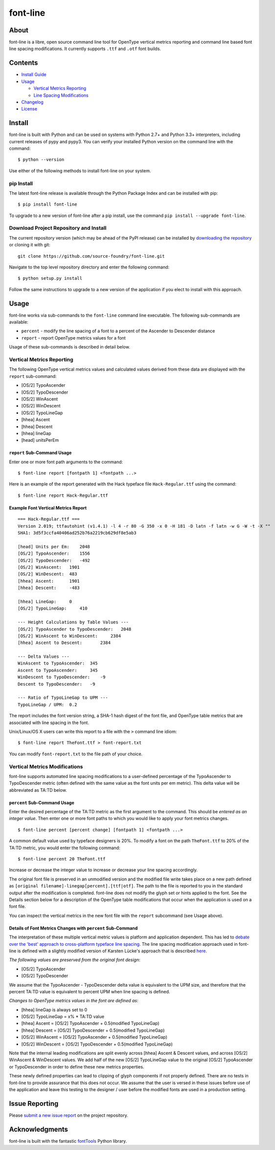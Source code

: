 font-line |Build Status| |Build status|
---------------------------------------

About
~~~~~

font-line is a libre, open source command line tool for OpenType
vertical metrics reporting and command line based font line spacing
modifications. It currently supports ``.ttf`` and ``.otf`` font builds.

Contents
~~~~~~~~

-  `Install
   Guide <https://github.com/source-foundry/font-line#install>`__
-  `Usage <https://github.com/source-foundry/font-line#usage>`__

   -  `Vertical Metrics
      Reporting <https://github.com/source-foundry/font-line#vertical-metrics-reporting>`__
   -  `Line Spacing
      Modifications <https://github.com/source-foundry/font-line#vertical-metrics-modifications>`__

-  `Changelog <https://github.com/source-foundry/font-line/blob/master/CHANGELOG.md>`__
-  `License <https://github.com/source-foundry/font-line/blob/master/docs/LICENSE>`__

Install
~~~~~~~

font-line is built with Python and can be used on systems with Python
2.7+ and Python 3.3+ interpreters, including current releases of pypy
and pypy3. You can verify your installed Python version on the command
line with the command:

::

    $ python --version

Use either of the following methods to install font-line on your system.

pip Install
^^^^^^^^^^^

The latest font-line release is available through the Python Package
Index and can be installed with pip:

::

    $ pip install font-line

To upgrade to a new version of font-line after a pip install, use the
command ``pip install --upgrade font-line``.

Download Project Repository and Install
^^^^^^^^^^^^^^^^^^^^^^^^^^^^^^^^^^^^^^^

The current repository version (which may be ahead of the PyPI release)
can be installed by `downloading the
repository <https://github.com/source-foundry/font-line/archive/master.zip>`__
or cloning it with git:

::

    git clone https://github.com/source-foundry/font-line.git

Navigate to the top level repository directory and enter the following
command:

::

    $ python setup.py install

Follow the same instructions to upgrade to a new version of the
application if you elect to install with this approach.

Usage
~~~~~

font-line works via sub-commands to the ``font-line`` command line
executable. The following sub-commands are available:

-  ``percent`` - modify the line spacing of a font to a percent of the
   Ascender to Descender distance
-  ``report`` - report OpenType metrics values for a font

Usage of these sub-commands is described in detail below.

Vertical Metrics Reporting
^^^^^^^^^^^^^^^^^^^^^^^^^^

The following OpenType vertical metrics values and calculated values
derived from these data are displayed with the ``report`` sub-command:

-  [OS/2] TypoAscender
-  [OS/2] TypoDescender
-  [OS/2] WinAscent
-  [OS/2] WinDescent
-  [OS/2] TypoLineGap
-  [hhea] Ascent
-  [hhea] Descent
-  [hhea] lineGap
-  [head] unitsPerEm

``report`` Sub-Command Usage
''''''''''''''''''''''''''''

Enter one or more font path arguments to the command:

::

    $ font-line report [fontpath 1] <fontpath ...>

Here is an example of the report generated with the Hack typeface file
``Hack-Regular.ttf`` using the command:

::

    $ font-line report Hack-Regular.ttf

Example Font Vertical Metrics Report
''''''''''''''''''''''''''''''''''''

::

    === Hack-Regular.ttf ===
    Version 2.019; ttfautohint (v1.4.1) -l 4 -r 80 -G 350 -x 0 -H 181 -D latn -f latn -w G -W -t -X ""
    SHA1: 3d5f3ccfa40406ad252b76a2219cb629df8e5ab3

    [head] Units per Em:    2048
    [OS/2] TypoAscender:    1556
    [OS/2] TypoDescender:   -492
    [OS/2] WinAscent:   1901
    [OS/2] WinDescent:  483
    [hhea] Ascent:      1901
    [hhea] Descent:     -483

    [hhea] LineGap:     0
    [OS/2] TypoLineGap:     410

    --- Height Calculations by Table Values ---
    [OS/2] TypoAscender to TypoDescender:   2048
    [OS/2] WinAscent to WinDescent:     2384
    [hhea] Ascent to Descent:       2384

    --- Delta Values ---
    WinAscent to TypoAscender:  345
    Ascent to TypoAscender:     345
    WinDescent to TypoDescender:    -9
    Descent to TypoDescender:   -9

    --- Ratio of TypoLineGap to UPM ---
    TypoLineGap / UPM:  0.2

The report includes the font version string, a SHA-1 hash digest of the
font file, and OpenType table metrics that are associated with line
spacing in the font.

Unix/Linux/OS X users can write this report to a file with the ``>``
command line idiom:

::

    $ font-line report TheFont.ttf > font-report.txt

You can modify ``font-report.txt`` to the file path of your choice.

Vertical Metrics Modifications
^^^^^^^^^^^^^^^^^^^^^^^^^^^^^^

font-line supports automated line spacing modifications to a
user-defined percentage of the TypoAscender to TypoDescender metric
(often defined with the same value as the font units per em metric).
This delta value will be abbreviated as TA:TD below.

``percent`` Sub-Command Usage
'''''''''''''''''''''''''''''

Enter the desired percentage of the TA:TD metric as the first argument
to the command. This should be *entered as an integer value*. Then enter
one or more font paths to which you would like to apply your font
metrics changes.

::

    $ font-line percent [percent change] [fontpath 1] <fontpath ...>

A common default value used by typeface designers is 20%. To modify a
font on the path ``TheFont.ttf`` to 20% of the TA:TD metric, you would
enter the following command:

::

    $ font-line percent 20 TheFont.ttf

Increase or decrease the integer value to increase or decrease your line
spacing accordingly.

The original font file is preserved in an unmodified version and the
modified file write takes place on a new path defined as
``[original filename]-linegap[percent].[ttf|otf]``. The path to the file
is reported to you in the standard output after the modification is
completed. font-line does not modify the glyph set or hints applied to
the font. See the Details section below for a description of the
OpenType table modifications that occur when the application is used on
a font file.

You can inspect the vertical metrics in the new font file with the
``report`` subcommand (see Usage above).

Details of Font Metrics Changes with ``percent`` Sub-Command
''''''''''''''''''''''''''''''''''''''''''''''''''''''''''''

The interpretation of these multiple vertical metric values is platform
and application dependent. This has led to `debate over the 'best'
approach to cross-platform typeface line
spacing <https://grahamwideman.wikispaces.com/Font+Vertical+Metrics>`__.
The line spacing modification approach used in font-line is defined with
a slightly modified version of Karsten Lücke's approach that is
described `here <http://www.kltf.de/downloads/FontMetrics-kltf.pdf>`__.

*The following values are preserved from the original font design*:

-  [OS/2] TypoAscender
-  [OS/2] TypoDescender

We assume that the TypoAscender - TypoDescender delta value is
equivalent to the UPM size, and therefore that the percent TA:TD value
is equivalent to percent UPM when line spacing is defined.

*Changes to OpenType metrics values in the font are defined as*:

-  [hhea] lineGap is always set to 0
-  [OS/2] TypoLineGap = x% \* TA:TD value
-  [hhea] Ascent = [OS/2] TypoAscender + 0.5(modified TypoLineGap)
-  [hhea] Descent = [OS/2] TypoDescender + 0.5(modified TypoLineGap)
-  [OS/2] WinAscent = [OS/2] TypoAscender + 0.5(modified TypoLineGap)
-  [OS/2] WinDescent = [OS/2] TypoDescender + 0.5(modified TypoLineGap)

Note that the internal leading modifications are split evenly across
[hhea] Ascent & Descent values, and across [OS/2] WinAscent & WinDescent
values. We add half of the new [OS/2] TypoLineGap value to the original
[OS/2] TypoAscender or TypoDescender in order to define these new
metrics properties.

These newly defined properties can lead to clipping of glyph components
if not properly defined. There are no tests in font-line to provide
assurance that this does not occur. We assume that the user is versed in
these issues before use of the application and leave this testing to the
designer / user before the modified fonts are used in a production
setting.

Issue Reporting
~~~~~~~~~~~~~~~

Please `submit a new issue
report <https://github.com/source-foundry/font-line/issues/new>`__ on
the project repository.

Acknowledgments
~~~~~~~~~~~~~~~

font-line is built with the fantastic
`fontTools <https://github.com/behdad/fonttools>`__ Python library.

.. |Build Status| image:: https://travis-ci.org/source-foundry/font-line.svg?branch=master
   :target: https://travis-ci.org/source-foundry/font-line
.. |Build status| image:: https://ci.appveyor.com/api/projects/status/2s4725o5mxh2298c/branch/master?svg=true
   :target: https://ci.appveyor.com/project/chrissimpkins/font-line/branch/master
